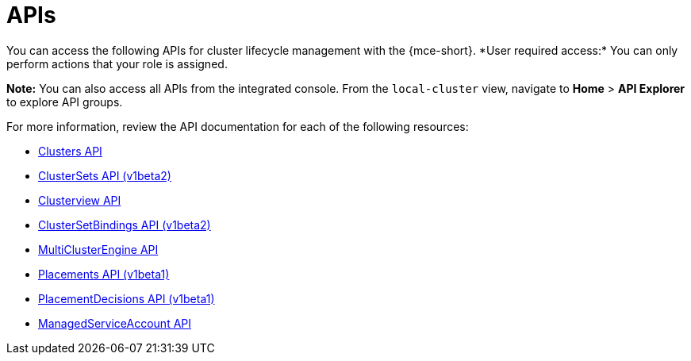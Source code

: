 [#apis]
= APIs
//lets consider changing this to mce-apis bc we use the apis anchor in the apis folder
You can access the following APIs for cluster lifecycle management with the {mce-short}. *User required access:* You can only perform actions that your role is assigned. 

*Note:* You can also access all APIs from the integrated console. From the `local-cluster` view, navigate to *Home* > *API Explorer* to explore API groups.


For more information, review the API documentation for each of the following resources:
//i believe we need to change from xref to link or add extra directory im on board to change to link
//placementdecisions-api

* xref:../api/cluster.json.adoc#clusters-api[Clusters API]
* xref:../api/clusterset.json.adoc#clustersets-api[ClusterSets API (v1beta2)]
* xref:../api/clusterview.json.adoc#clusterview-api[Clusterview API]
* xref:../api/clustersetbinding.json.adoc#clustersetbindings-api[ClusterSetBindings API (v1beta2)]
* xref:../api/multicluster_engine.json.adoc#multiclusterengine-api[MultiClusterEngine API]
* xref:../api/placement.json.adoc#placements-clusters-api[Placements API (v1beta1)]
* link:../api/placementdecision.json.adoc#placementdecisions-api[PlacementDecisions API (v1beta1)]
* xref:../api/managed_serviceaccount.json.adoc#serviceaccount-api[ManagedServiceAccount API]
